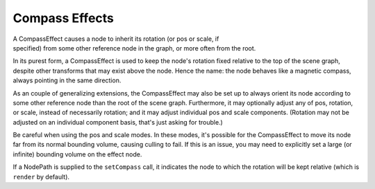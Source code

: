 .. _compass-effects:

Compass Effects
===============

A CompassEffect causes a node to inherit its rotation (or pos or scale, if
specified) from some other reference node in the graph, or more often from the
root.

In its purest form, a CompassEffect is used to keep the node's rotation fixed
relative to the top of the scene graph, despite other transforms that may exist
above the node. Hence the name: the node behaves like a magnetic compass, always
pointing in the same direction.

As an couple of generalizing extensions, the CompassEffect may also be set up to
always orient its node according to some other reference node than the root of
the scene graph. Furthermore, it may optionally adjust any of pos, rotation, or
scale, instead of necessarily rotation; and it may adjust individual pos and
scale components. (Rotation may not be adjusted on an individual component
basis, that's just asking for trouble.)

Be careful when using the pos and scale modes. In these modes, it's possible for
the CompassEffect to move its node far from its normal bounding volume, causing
culling to fail. If this is an issue, you may need to explicitly set a large (or
infinite) bounding volume on the effect node.

.. only:: python

   .. code-block:: python

      nodePath.setCompass()

.. only:: cpp

   .. code-block:: cpp

      nodePath.set_compass();

If a NodePath is supplied to the ``setCompass`` call, it indicates the node to
which the rotation will be kept relative (which is ``render`` by default).
